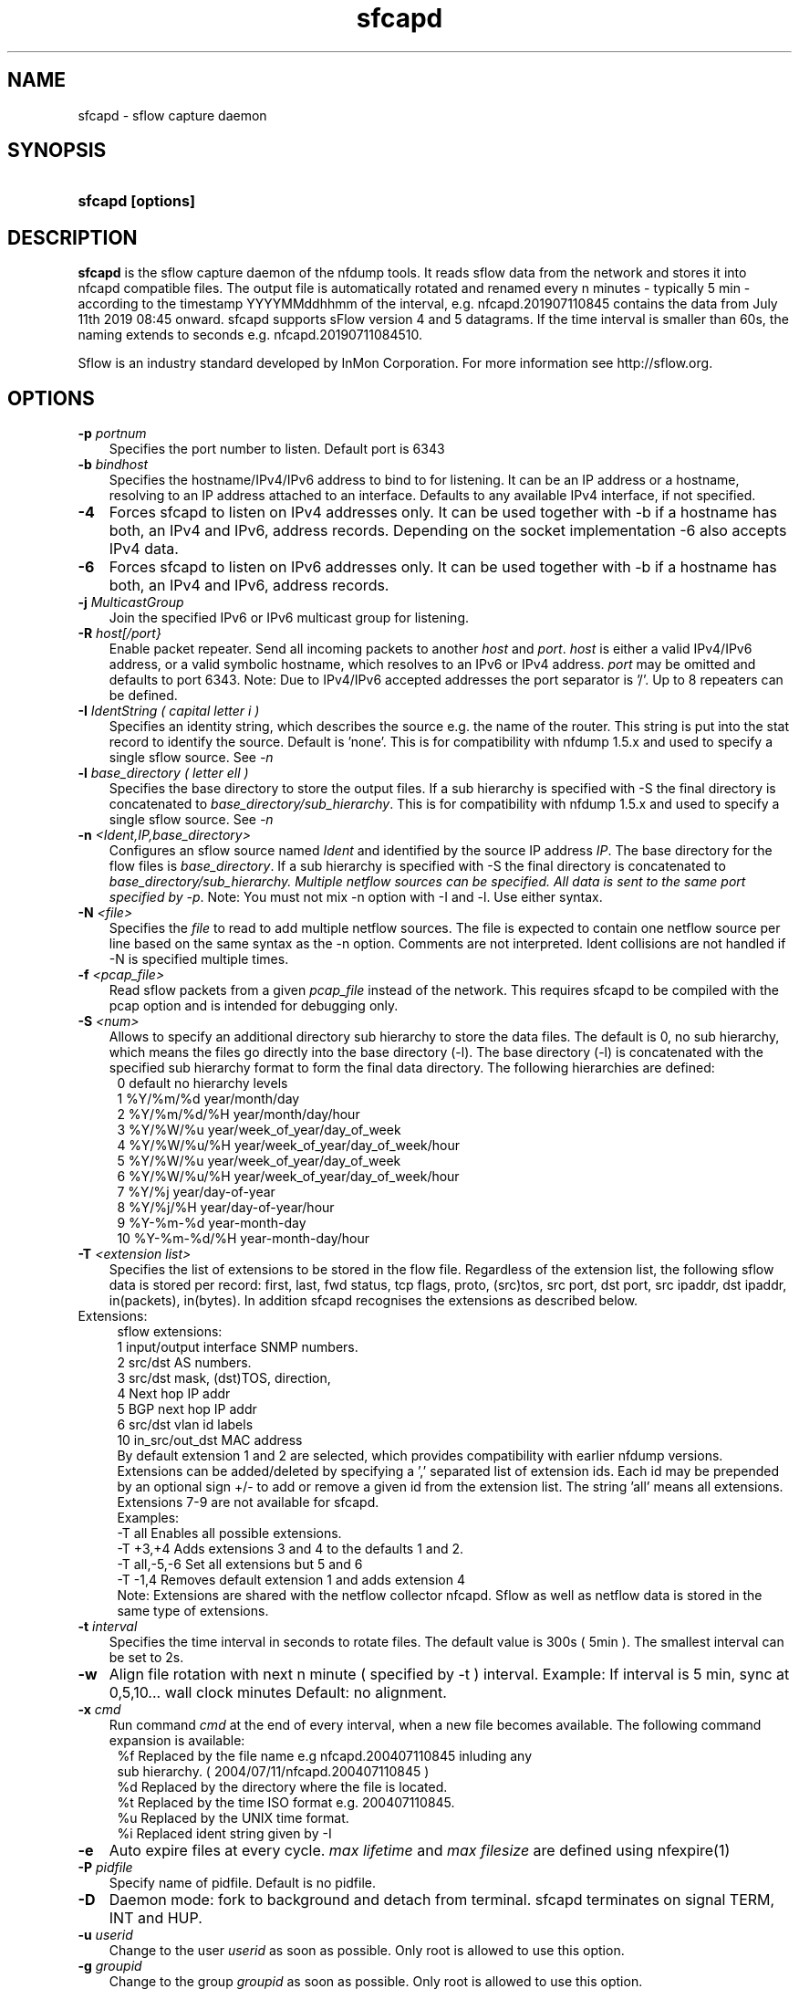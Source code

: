 .TH sfcapd 1 2009\-09\-09 "" ""
.SH NAME
sfcapd \- sflow capture daemon
.SH SYNOPSIS
.HP 5
.B sfcapd [options]
.SH DESCRIPTION
.B sfcapd
is the sflow capture daemon of the nfdump tools. It reads sflow
data from the network and stores it into nfcapd compatible files. 
The output file is automatically rotated and renamed every n 
minutes - typically 5 min - according to the timestamp YYYYMMddhhmm 
of the interval, e.g. nfcapd.201907110845 contains the data from 
July 11th 2019 08:45 onward. sfcapd supports sFlow version 4 and 
5 datagrams. If the time interval is smaller than 60s, the naming 
extends to seconds e.g. nfcapd.20190711084510.
.P
Sflow is an industry standard developed by InMon Corporation.
For more information see http://sflow.org.
.SH OPTIONS
.TP 3
.B -p \fIportnum
Specifies the port number to listen. Default port is 6343
.TP 3
.B -b \fIbindhost
Specifies the hostname/IPv4/IPv6 address to bind to for listening. It can be an 
IP address or a hostname, resolving to an IP address attached to an interface.
Defaults to any available IPv4 interface, if not specified.
.TP 3
.B -4
Forces sfcapd to listen on IPv4 addresses only. It can be used together with -b
if a hostname has both, an IPv4 and IPv6, address records. Depending on the 
socket implementation \-6 also accepts IPv4 data.
.TP 3
.B -6
Forces sfcapd to listen on IPv6 addresses only. It can be used together with -b
if a hostname has both, an IPv4 and IPv6, address records.
.TP 3
.B -j \fIMulticastGroup
Join the specified IPv6 or IPv6 multicast group for listening. 
.TP 3
.B -R \fIhost[/port}
Enable packet repeater. Send all incoming packets to another \fIhost\fR and \fIport\fR.
\fIhost\fR is either a valid IPv4/IPv6 address, or a valid symbolic hostname, which resolves to 
an IPv6 or IPv4 address. \fIport\fR may be omitted and defaults to port 6343. Note: Due to IPv4/IPv6
accepted addresses the port separator is '/'. Up to 8 repeaters can be defined.
.TP 3
.B -I \fIIdentString ( capital letter i )
Specifies an identity string, which describes the source e.g. the 
name of the router. This string is put into the stat record to identify
the source. Default is 'none'. This is for compatibility with nfdump 1.5.x
and used to specify a single sflow source. See \fI\-n
.TP 3
.B -l \fIbase_directory ( letter ell )
Specifies the base directory to store the output files. 
If a sub hierarchy is specified with \-S the final directory is concatenated 
to \fIbase_directory/sub_hierarchy\fR. This is for compatibility with nfdump 1.5.x
and used to specify a single sflow source. See \fI\-n
.TP 3
.B -n \fI<Ident,IP,base_directory>
Configures an sflow source named \fIIdent\fR and identified by the source IP address \fIIP\fR.
The base directory for the flow files is \fIbase_directory\fR. If a sub hierarchy is specified with \-S 
the final directory is concatenated to \fIbase_directory/sub_hierarchy. Multiple netflow 
sources can be specified. All data is sent to the same port specified by \fI\-p\fR.
Note: You must not mix \-n option with \-I and \-l. Use either syntax.
.TP 3
.B -N \fI<file>
Specifies the \fIfile\fR to read to add multiple netflow sources. The file is expected to contain
one netflow source per line based on the same syntax as the -n option. Comments are not interpreted.
Ident collisions are not handled if -N is specified multiple times.
.TP 3
.B -f \fI<pcap_file>
Read sflow packets from a given \fIpcap_file\fR instead of the network. This 
requires sfcapd to be compiled with the pcap option and is intended for debugging only.
.TP 3
.B -S \fI<num>
Allows to specify an additional directory sub hierarchy to store 
the data files. The default is 0, no sub hierarchy, which means the 
files go directly into the base directory (-l). The base directory (-l) is
concatenated with the specified sub hierarchy format to form the final 
data directory.  The following hierarchies are defined:
.PD 0
.RS 4
 0 default     no hierarchy levels
.P
 1 %Y/%m/%d    year/month/day
.P
 2 %Y/%m/%d/%H year/month/day/hour
.P
 3 %Y/%W/%u    year/week_of_year/day_of_week
.P
 4 %Y/%W/%u/%H year/week_of_year/day_of_week/hour
.P
 5 %Y/%W/%u    year/week_of_year/day_of_week
.P
 6 %Y/%W/%u/%H year/week_of_year/day_of_week/hour
.P
 7 %Y/%j       year/day-of-year
.P
 8 %Y/%j/%H    year/day-of-year/hour
.P
 9 %Y-%m-%d    year-month-day
.P
10 %Y-%m-%d/%H year-month-day/hour
.RE
.PD
.TP 3
.B -T \fI<extension list>
Specifies the list of extensions to be stored in the flow file. 
Regardless of the extension list, the following sflow data is stored per record:
first, last, fwd status, tcp flags, proto, (src)tos, src port, dst port, src 
ipaddr, dst ipaddr, in(packets), in(bytes). In addition sfcapd recognises the 
extensions as described below. 
.TP 2
   Extensions:
.PD 0
.RS 4
sflow extensions:
.P
 1 input/output interface SNMP numbers.
.P
 2 src/dst AS numbers.
.P
 3 src/dst mask, (dst)TOS, direction, 
.P
 4 Next hop IP addr
.P
 5 BGP next hop IP addr
.P
 6 src/dst vlan id labels
.P
10 in_src/out_dst MAC address
.P

By default extension 1 and 2 are selected, which provides compatibility with 
earlier nfdump versions.  Extensions can be added/deleted by specifying a ',' 
separated list of extension ids. Each id may be prepended by an optional 
sign +/\- to add or remove a given id from the extension list. The string 'all'
means all extensions. Extensions 7\-9 are not available for sfcapd.
.P

.P
Examples: 
.P
\-T all       Enables all possible extensions.
.P
\-T +3,+4     Adds extensions 3 and 4 to the defaults 1 and 2.
.P
\-T all,\-5,\-6 Set all extensions but 5 and 6
.P
\-T \-1,4      Removes default extension 1 and adds extension 4
.P

.P
Note: Extensions are shared with the netflow collector nfcapd. Sflow as well
as netflow data is stored in the same type of extensions.
.RE
.PD
.TP 3
.B -t \fIinterval
Specifies the time interval in seconds to rotate files. The default value 
is 300s ( 5min ). The smallest interval can be set to 2s.
.TP 3
.B -w
Align file rotation with next n minute ( specified by -t ) interval. 
Example: If interval is 5 min, sync at 0,5,10... wall clock minutes 
Default: no alignment.
.TP 3
.B -x \fIcmd
Run command \fIcmd\fR at the end of every interval, when a new file
becomes available. The following command expansion is available:
.PD 0
.RS 4
%f	Replaced by the file name e.g nfcapd.200407110845 inluding any
.P
     sub hierarchy. ( 2004/07/11/nfcapd.200407110845 )
.P
%d	Replaced by the directory where the file is located.
.P
%t	Replaced by the time ISO format e.g. 200407110845.
.P
%u	Replaced by the UNIX time format.
.P
%i	Replaced ident string given by -I
.RE
.PD
.TP 3
.B -e 
Auto expire files at every cycle. \fImax lifetime\fP and \fImax filesize\fP
are defined using nfexpire(1)
.TP 3
.B -P \fIpidfile
Specify name of pidfile. Default is no pidfile.
.TP 3
.B -D
Daemon mode: fork to background and detach from terminal.
sfcapd terminates on signal TERM, INT and HUP.
.TP 3
.B -u \fIuserid
Change to the user \fIuserid\fP as soon as possible. Only root is allowed
to use this option.
.TP 3
.B -g \fIgroupid
Change to the group \fIgroupid\fP as soon as possible. Only root is allowed 
to use this option.
.TP 3
.B -B \fIbufflen
Specifies the socket input buffer length in bytes. For high volume traffic 
( near GB traffic ) it is recommended to set this value as high as possible 
( typically > 100k ), otherwise you risk to lose packets. The default 
is OS ( and kernel )  dependent.
.TP 3
.B -E
Print data records in nfdump raw format to stdout. This option is for 
debugging purpose only, to see how incoming sflow data is processed and stored.
.TP 3
.B -j
Compress flows. Use bz2 compression in output file. Note: not recommended while collecting.
.TP 3
.B -z
Compress flows. Use fast LZO1X-1 compression in output file.
.TP 3
.B -V
Print sfcapd version and exit.
.TP 3
.B -h
Print help text to stdout with all options and exit.
.SH "RETURN VALUE"
Returns 0 on success, or 255 if initialization failed.
.SH "LOGGING"
sfcapd logs to syslog with SYSLOG_FACILITY LOG_DAEMON
For normal operation the level of 'warning' should be fine. 
More information is reported at level 'info' and 'debug'.
.P
A small statistic about the collected flows, as well as errors
are reported at the end of every interval to syslog with the level 'info'.
.SH "EXAMPLES"
Compatible with old sfcapd 1.5.x:
.RS
\fBsfcapd -w -D -l /data/spool/router1 -p 6343 -B 128000 -I router1 -x '/path/some_app -r %d/%f'  -P /var/run/sfcapd/sfcapd.router1\fP
.RE
.P
Selectively enabled sender:
.RS
\fBsfcapd -Tall -w -D -n router1,192.168.1.10,/data/spool/router1 -p 6343 -B 128000 -P /var/run/sfcapd/sfcapd.router1\fP
.RE
.P
.SH NOTES
sfcapd automatically scales packets and bytes according to the sampling rate.
.P
Even with sflow version 4 and 5 support, not all available sflow elements 
are stored in the data files. As of this version, sfcpad supports the same
shared fields as extensions, as its netflow companion nfcapd for netflow version 
v9. See nfcapd(1). More fields will be supported in future.
.P
The format of the data files is version independent and compatible with the nfcapd collected data.
.P
Socket buffer: Setting the socket buffer size is system dependent. 
When starting up, sfcapd returns the number of bytes the buffer was 
actually allocated. This is done by reading back the buffer size and may 
differ from what you requested. 
.SH "SEE ALSO"
nfcapd(1), nfdump(1), nfprofile(1), nfreplay(1)
